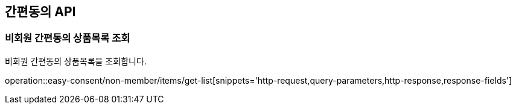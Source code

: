 == 간편동의 API
:doctype: book
:source-highlighter: highlightjs
:toc: left
:toclevels: 2
:seclinks:

=== 비회원 간편동의 상품목록 조회

비회원 간편동의 상품목록을 조회합니다.

operation::easy-consent/non-member/items/get-list[snippets='http-request,query-parameters,http-response,response-fields']